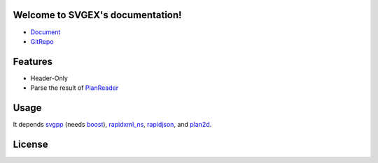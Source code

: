 Welcome to SVGEX's documentation!
===================================

* Document_
* GitRepo_

Features
========

* Header-Only
* Parse the result of PlanReader_

Usage
=====

It depends svgpp_ (needs boost_), rapidxml_ns_, rapidjson_, and plan2d_.

.. doxygenclass:: bimpp::svgex::loader

License
=======

.. code-block:: c
   :linenos:

   /*
    * The MIT License (MIT)
    * Copyright © 2020 BIM++
    * 
    * Permission is hereby granted, free of charge, to any person obtaining
    * a copy of this software and associated documentation files (the “Software”),
    * to deal in the Software without restriction, including without limitation
    * the rights to use, copy, modify, merge, publish, distribute, sublicense,
    * and/or sell copies of the Software, and to permit persons to whom the
    * Software is furnished to do so, subject to the following conditions:
    * 
    * The above copyright notice and this permission notice shall be included
    * in all copies or substantial portions of the Software.
    * 
    * THE SOFTWARE IS PROVIDED “AS IS”, WITHOUT WARRANTY OF ANY KIND, EXPRESS
    * OR IMPLIED, INCLUDING BUT NOT LIMITED TO THE WARRANTIES OF MERCHANTABILITY,
    * FITNESS FOR A PARTICULAR PURPOSE AND NONINFRINGEMENT. IN NO EVENT SHALL
    * THE AUTHORS OR COPYRIGHT HOLDERS BE LIABLE FOR ANY CLAIM, DAMAGES OR
    * OTHER LIABILITY, WHETHER IN AN ACTION OF CONTRACT, TORT OR OTHERWISE,
    * ARISING FROM, OUT OF OR IN CONNECTION WITH THE SOFTWARE OR THE USE OR
    * OTHER DEALINGS IN THE SOFTWARE.
    */

.. _Document: https://bimpp.io/docs/svgex
.. _GitRepo: https://gitee.com/bimpp/svgex
.. _PlanReader: https://bimpp.io/docs/planreader
.. _boost: https://www.boost.org/
.. _rapidxml_ns: https://github.com/svgpp/rapidxml_ns
.. _svgpp: https://github.com/svgpp/svgpp
.. _rapidjson: https://github.com/Tencent/rapidjson
.. _plan2d: https://gitee.com/bimpp/plan2d
